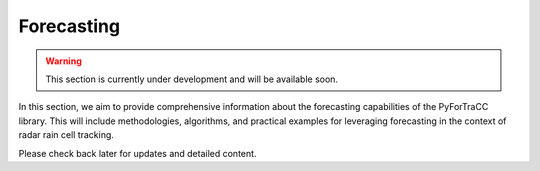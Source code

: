 Forecasting
=======================================================

.. warning::

    This section is currently under development and will be available soon. 

In this section, we aim to provide comprehensive information about the forecasting capabilities of the PyForTraCC library. 
This will include methodologies, algorithms, and practical examples for leveraging forecasting in the context of radar rain cell tracking.

Please check back later for updates and detailed content.
